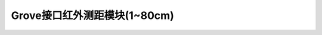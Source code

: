 .. _Grove_S15_InfraredDistanceMeasuringModule:

====================
Grove接口红外测距模块(1~80cm)
====================

